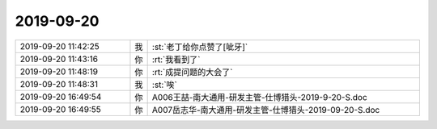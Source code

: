 2019-09-20
-------------

.. list-table::
   :widths: 25, 1, 60

   * - 2019-09-20 11:42:25
     - 我
     - :st:`老丁给你点赞了[呲牙]`
   * - 2019-09-20 11:43:16
     - 你
     - :rt:`我看到了`
   * - 2019-09-20 11:48:19
     - 你
     - :rt:`成提问题的大会了`
   * - 2019-09-20 11:48:31
     - 我
     - :st:`唉`
   * - 2019-09-20 16:49:54
     - 你
     - A006王喆-南大通用-研发主管-仕博猎头-2019-9-20-S.doc
   * - 2019-09-20 16:49:55
     - 你
     - A007岳志华-南大通用-研发主管-仕博猎头-2019-09-20-S.doc